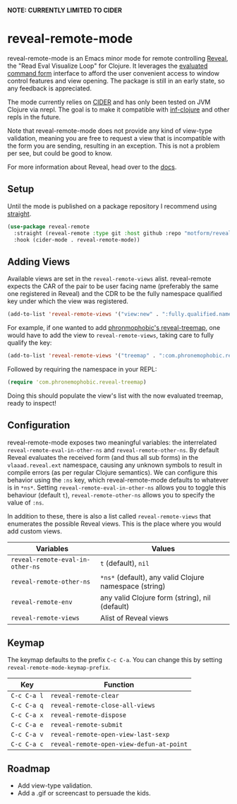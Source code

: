 *NOTE: CURRENTLY LIMITED TO CIDER*

* reveal-remote-mode
  reveal-remote-mode is an Emacs minor mode for remote controlling [[https://github.com/vlaaad/reveal][Reveal]], the "Read Eval Visualize Loop" for Clojure. It leverages the [[https://vlaaad.github.io/reveal/#interacting-with-reveal-from-code][evaluated command form]] interface to afford the user convenient access to window control features and view opening. The package is still in an early state, so any feedback is appreciated.
  
  The mode currently relies on [[https://github.com/clojure-emacs/cider][CIDER]] and has only been tested on JVM Clojure via nrepl. The goal is to make it compatible with [[https://github.com/clojure-emacs/inf-clojure][inf-clojure]] and other repls in the future.

  Note that reveal-remote-mode does not provide any kind of view-type validation, meaning you are free to request a view that is incompatible with the form you are sending, resulting in an exception. This is not a problem per see, but could be good to know.

  For more information about Reveal, head over to the [[https://vlaaad.github.io/reveal/][docs]].

** Setup
   Until the mode is published on a package repository I recommend using [[https://github.com/raxod502/straight.el][straight]].

   #+begin_src emacs-lisp
   (use-package reveal-remote
     :straight (reveal-remote :type git :host github :repo "motform/reveal-remote-mode")
     :hook (cider-mode . reveal-remote-mode))
   #+end_src
   
** Adding Views
   Available views are set in the ~reveal-remote-views~ alist. reveal-remote expects the CAR of the pair to be user facing name (preferably the same one registered in Reveal) and the CDR to be the fully namespace qualified key under which the view was registered.

   #+begin_src emacs-lisp
   (add-to-list 'reveal-remote-views '("view:new" . ":fully.qualified.namespace/key"))
   #+end_src

   For example, if one wanted to add [[https://github.com/phronmophobic/reveal-treemap][phronmophobic's reveal-treemap]], one would have to add the view to ~reveal-remote-views~, taking care to fully qualify the key:

   #+begin_src emacs-lisp
   (add-to-list 'reveal-remote-views '("treemap" . ":com.phronemophobic.reveal-treemap/treemap"))
   #+end_src

   Followed by requiring the namespace in your REPL:

   #+begin_src clojure
   (require 'com.phronemophobic.reveal-treemap)
   #+end_src
   
   Doing this should populate the view's list with the now evaluated treemap, ready to inspect! 

** Configuration
   reveal-remote-mode exposes two meaningful variables: the interrelated ~reveal-remote-eval-in-other-ns~ and ~reveal-remote-other-ns~. By default Reveal evaluates the received form (and thus all sub forms) in the ~vlaaad.reveal.ext~ namespace, causing any unknown symbols to result in compile errors (as per regular Clojure semantics). We can configure this behavior using the ~:ns~ key, which reveal-remote-mode defaults to whatever is in ~*ns*~. Setting ~reveal-remote-eval-in-other-ns~ allows you to toggle this behaviour (default ~t~), ~reveal-remote-other-ns~ allows you to specify the value of ~:ns~.

   In addition to these, there is also a list called ~reveal-remote-views~ that enumerates the possible Reveal views. This is the place where you would add custom views.

   | Variables                           | Values                                               |
   |-------------------------------------+------------------------------------------------------|
   | ~reveal-remote-eval-in-other-ns~ | ~t~ (default), ~nil~                                     |
   | ~reveal-remote-other-ns~              | ~*ns*~ (default), any valid Clojure namespace (string) |
   | ~reveal-remote-env~                   | any valid Clojure form (string), nil (default)       |
   | ~reveal-remote-views~                 | Alist of Reveal views                                |
   |-------------------------------------+------------------------------------------------------|

** Keymap
   The keymap defaults to the prefix ~C-c C-a~. You can change this by setting ~reveal-remote-mode-keymap-prefix~.

   | Key       | Function                               |
   |-----------+----------------------------------------|
   | ~C-c C-a l~ | ~reveal-remote-clear~                    |
   | ~C-c C-a q~ | ~reveal-remote-close-all-views~          |
   | ~C-c C-a x~ | ~reveal-remote-dispose~                  |
   | ~C-c C-a e~ | ~reveal-remote-submit~                   |
   | ~C-c C-a v~ | ~reveal-remote-open-view-last-sexp~      |
   | ~C-c C-a c~ | ~reveal-remote-open-view-defun-at-point~ |
   |-----------+----------------------------------------|

** Roadmap
   - Add view-type validation.
   - Add a .gif or screencast to persuade the kids.
